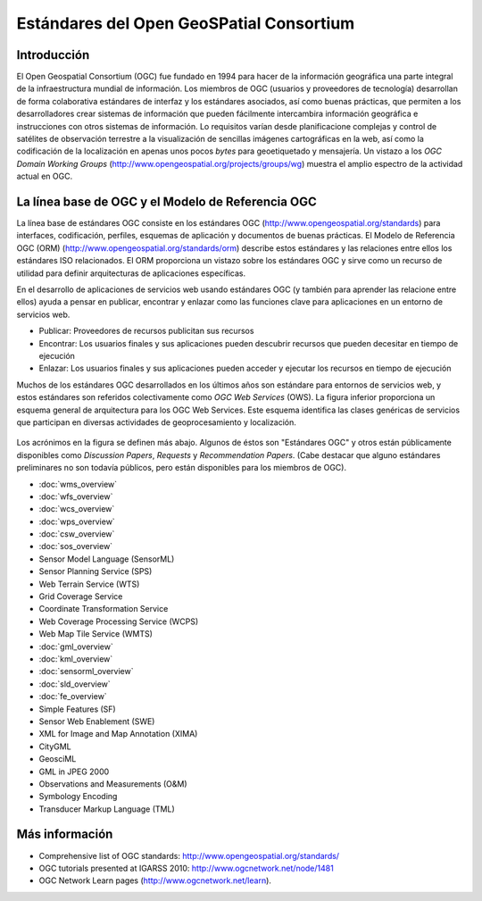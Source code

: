 .. Geospatial Standards documentation master file, created by
   sphinx-quickstart on Mon Jul 19 08:52:52 2010.
   You can adapt this file completely to your liking, but it should at least
   contain the root `toctree` directive.

Estándares del Open GeoSPatial Consortium
================================================================================

Introducción
--------------------------------------------------------------------------------

El Open Geospatial Consortium (OGC) fue fundado en 1994 para hacer de la información geográfica una parte integral de la infraestructura mundial de información. Los miembros de OGC (usuarios y proveedores de tecnología) desarrollan de forma colaborativa estándares de interfaz y los estándares asociados, así como buenas prácticas, que permiten a los desarrolladores crear sistemas de información que pueden fácilmente intercambira información geográfica e instrucciones con otros sistemas de información. Lo requisitos varían desde planificacione complejas y control de satélites de observación terrestre a la visualización de sencillas imágenes cartográficas en la web, así como la codificación de la localización en apenas unos pocos *bytes* para geoetiquetado y mensajería. Un vistazo a los *OGC Domain Working Groups* (http://www.opengeospatial.org/projects/groups/wg) muestra el amplio espectro de la actividad actual en OGC.

La línea base de OGC y el Modelo de Referencia OGC
--------------------------------------------------------------------------------

La línea base de estándares OGC consiste en los estándares OGC (http://www.opengeospatial.org/standards) para interfaces, codificación, perfiles, esquemas de aplicación y documentos de buenas prácticas. El Modelo de Referencia OGC (ORM) (http://www.opengeospatial.org/standards/orm) describe estos estándares y las relaciones entre ellos los estándares ISO relacionados. El ORM proporciona un vistazo sobre los estándares OGC y sirve como un recurso de utilidad para definir arquitecturas de aplicaciones específicas.

En el desarrollo de aplicaciones de servicios web usando estándares OGC (y también para aprender las relacione entre ellos) ayuda a pensar en publicar, encontrar y enlazar como las funciones clave para aplicaciones en un entorno de servicios web.

* Publicar: Proveedores de recursos publicitan sus recursos
* Encontrar: Los usuarios finales y sus aplicaciones pueden descubrir recursos que pueden decesitar en tiempo de ejecución
* Enlazar: Los usuarios finales y sus aplicaciones pueden acceder y ejecutar los recursos en tiempo de ejecución

Muchos de los estándares OGC desarrollados en los últimos años son estándare para entornos de servicios web, y estos estándares son referidos colectivamente como *OGC Web Services* (OWS). La figura inferior proporciona un esquema general de arquitectura para los OGC Web Services. Este esquema identifica las clases genéricas de servicios que participan en diversas actividades de geoprocesamiento y localización.


.. figure:: ../../images/standards/publish_find_bind.jpg
  :scale: 55%
  :alt: Web services framework of OGC geoprocessing standards

Los acrónimos en la figura se definen más abajo. Algunos de éstos son "Estándares OGC" y otros están públicamente disponibles como *Discussion Papers*, *Requests* y *Recommendation Papers*. (Cabe destacar que alguno estándares preliminares no son todavía públicos, pero están disponibles para los miembros de OGC).

* :doc:`wms_overview`
* :doc:`wfs_overview`
* :doc:`wcs_overview`
* :doc:`wps_overview`
* :doc:`csw_overview`
* :doc:`sos_overview`
* Sensor Model Language (SensorML)
* Sensor Planning Service (SPS)
* Web Terrain Service (WTS)
* Grid Coverage Service
* Coordinate Transformation Service
* Web Coverage Processing Service (WCPS)
* Web Map Tile Service (WMTS)
* :doc:`gml_overview`
* :doc:`kml_overview`
* :doc:`sensorml_overview`
* :doc:`sld_overview`
* :doc:`fe_overview`
* Simple Features (SF)
* Sensor Web Enablement (SWE)
* XML for Image and Map Annotation (XIMA)
* CityGML
* GeosciML
* GML in JPEG 2000
* Observations and Measurements (O&M)
* Symbology Encoding
* Transducer Markup Language (TML)


.. Enlaces a los estándares
  * :doc:`wms_overview` (http://www.opengeospatial.org/standards/wms)
  * :doc:`wfs_overview` (http://www.opengeospatial.org/standards/wfs)
  * :doc:`wcs_overview` (http://www.opengeospatial.org/standards/wcs)
  * :doc:`wps_overview` (http://www.opengeospatial.org/standards/wps)
  * :doc:`csw_overview` (http://www.opengeospatial.org/standards/specifications/catalog)
  * :doc:`sos_overview` (http://www.opengeospatial.org/standards/sos)
  * Sensor Model Language (SensorML) (http://www.opengeospatial.org/standards/sensorml) 
  * Sensor Planning Service (SPS) (http://www.opengeospatial.org/standards/sps)
  * Web Terrain Service (WTS) (http://portal.opengeospatial.org/files/?artifact_id=1072)
  * Grid Coverage Service (http://www.opengeospatial.org/standards/gc)
  * Coordinate Transformation Service (http://www.opengeospatial.org/standards/ct)
  * Web Coverage Processing Service (WCPS) (http://www.opengeospatial.org/standards/wcps)
  * Web Map Tile Service (WMTS) (http://www.opengeospatial.org/standards/wmts)
  * :doc:`gml_overview` (http://www.opengeospatial.org/standards/gml) 
  * :doc:`kml_overview` (http://www.opengeospatial.org/standards/kml)
  * :doc:`sensorml_overview` (http://www.opengeospatial.org/standards/sensorml)
  * Styled Layer Descriptor (SLD) (http://www.opengeospatial.org/standards/sfc) 
  * Filter Encoding (http://www.opengeospatial.org/standards/filter)
  * Simple Features (SF) (http://www.opengeospatial.org/standards/sfa) 
  * Sensor Web Enablement (SWE) (http://www.opengeospatial.org/ogc/markets-technologies/swe)
  * XML for Image and Map Annotation (XIMA) (http://portal.opengeospatial.org/files/?artifact_id=1020) 
  * CityGML (http://www.opengeospatial.org/standards/citygml)
  * GeosciML (http://www.geosciml.org/)
  * GML in JPEG 2000 (http://www.opengeospatial.org/standards/gmljp2)
  * Observations and Measurements (O&M) (http://www.opengeospatial.org/standards/om)
  * Symbology Encoding (http://www.opengeospatial.org/standards/symbol)
  * Transducer Markup Language (TML) (http://www.opengeospatial.org/standards/tml)

Más información
--------------------------------------------------------------------------------

* Comprehensive list of OGC standards: http://www.opengeospatial.org/standards/
* OGC tutorials presented at IGARSS 2010: http://www.ogcnetwork.net/node/1481 
* OGC Network Learn pages (http://www.ogcnetwork.net/learn).
